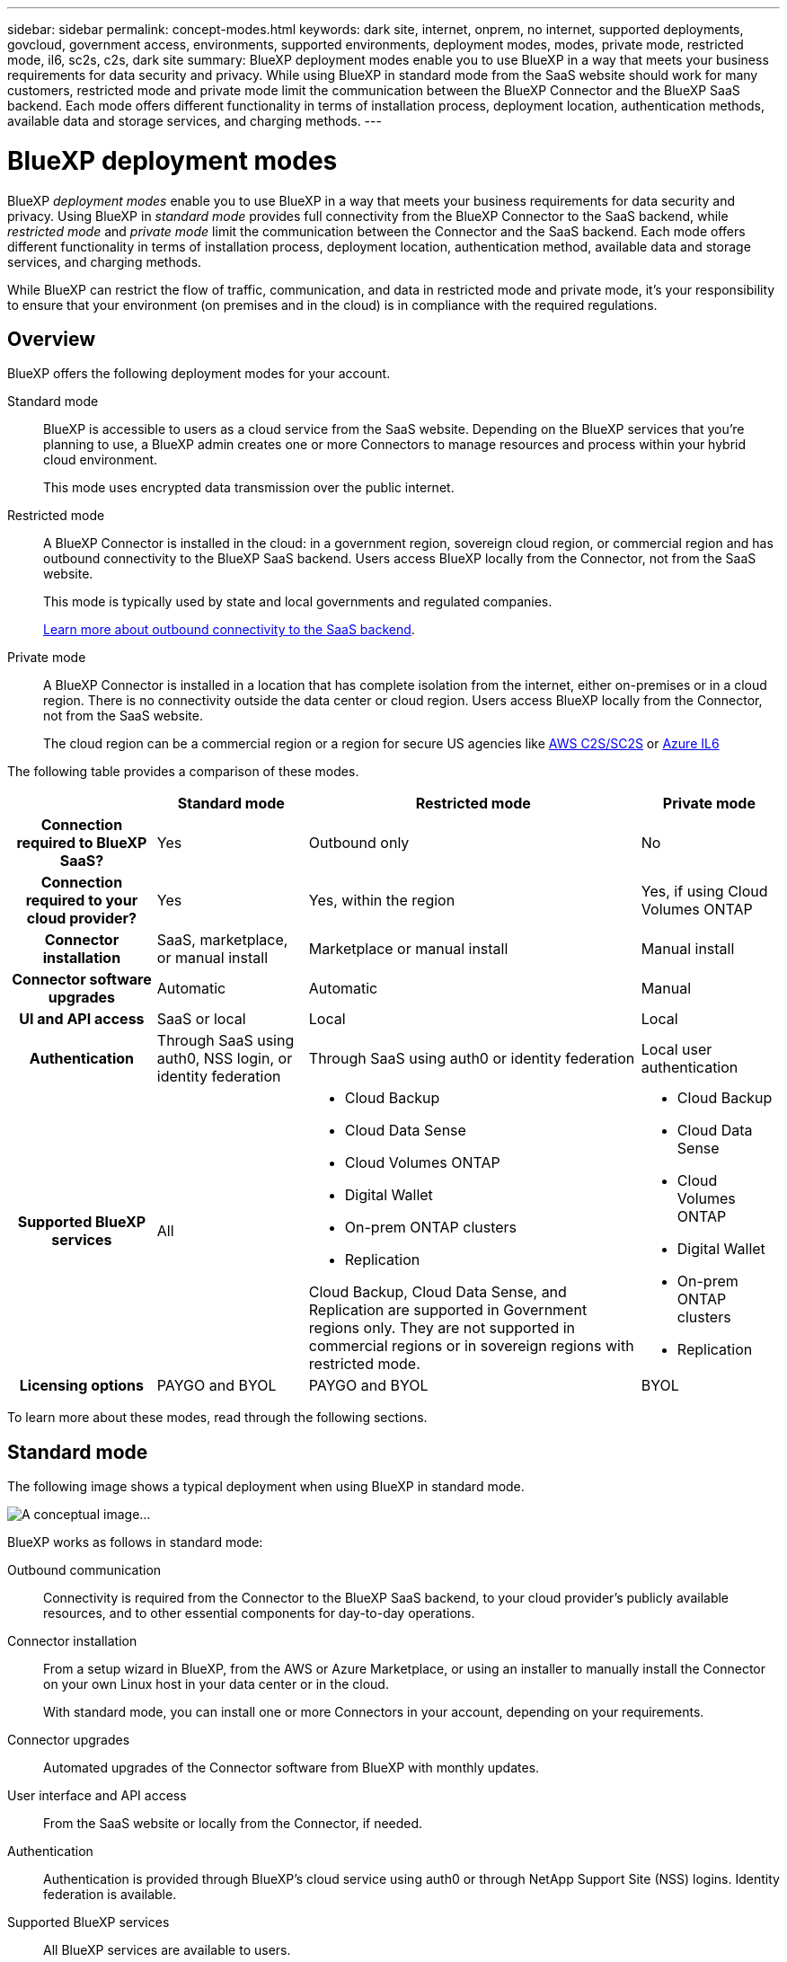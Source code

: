 ---
sidebar: sidebar
permalink: concept-modes.html
keywords: dark site, internet, onprem, no internet, supported deployments, govcloud, government access, environments, supported environments, deployment modes, modes, private mode, restricted mode, il6, sc2s, c2s, dark site
summary: BlueXP deployment modes enable you to use BlueXP in a way that meets your business requirements for data security and privacy. While using BlueXP in standard mode from the SaaS website should work for many customers, restricted mode and private mode limit the communication between the BlueXP Connector and the BlueXP SaaS backend. Each mode offers different functionality in terms of installation process, deployment location, authentication methods, available data and storage services, and charging methods.
---

= BlueXP deployment modes
:hardbreaks:
:nofooter:
:icons: font
:linkattrs:
:imagesdir: ./media/

[.lead]
BlueXP _deployment modes_ enable you to use BlueXP in a way that meets your business requirements for data security and privacy. Using BlueXP in _standard mode_ provides full connectivity from the BlueXP Connector to the SaaS backend, while _restricted mode_ and _private mode_ limit the communication between the Connector and the SaaS backend. Each mode offers different functionality in terms of installation process, deployment location, authentication method, available data and storage services, and charging methods.

While BlueXP can restrict the flow of traffic, communication, and data in restricted mode and private mode, it's your responsibility to ensure that your environment (on premises and in the cloud) is in compliance with the required regulations. 

== Overview

BlueXP offers the following deployment modes for your account.

Standard mode::
BlueXP is accessible to users as a cloud service from the SaaS website. Depending on the BlueXP services that you're planning to use, a BlueXP admin creates one or more Connectors to manage resources and process within your hybrid cloud environment. 
+
This mode uses encrypted data transmission over the public internet.

Restricted mode::
A BlueXP Connector is installed in the cloud: in a government region, sovereign cloud region, or commercial region and has outbound connectivity to the BlueXP SaaS backend. Users access BlueXP locally from the Connector, not from the SaaS website.
+
This mode is typically used by state and local governments and regulated companies.
+
<<Restricted mode, Learn more about outbound connectivity to the SaaS backend>>.

Private mode::
A BlueXP Connector is installed in a location that has complete isolation from the internet, either on-premises or in a cloud region. There is no connectivity outside the data center or cloud region. Users access BlueXP locally from the Connector, not from the SaaS website.
+
The cloud region can be a commercial region or a region for secure US agencies like https://aws.amazon.com/federal/us-intelligence-community/[AWS C2S/SC2S^] or https://learn.microsoft.com/en-us/azure/compliance/offerings/offering-dod-il6[Azure IL6^]

The following table provides a comparison of these modes.

[cols="h,d,d,d",options="header,autowidth"]
|===
|
| Standard mode
| Restricted mode
| Private mode

| Connection required to BlueXP SaaS?
| Yes
| Outbound only
| No

| Connection required to your cloud provider?
| Yes
| Yes, within the region
| Yes, if using Cloud Volumes ONTAP

| Connector installation
| SaaS, marketplace, or manual install
| Marketplace or manual install
| Manual install

| Connector software upgrades
| Automatic
| Automatic
| Manual

| UI and API access
| SaaS or local
| Local
| Local

| Authentication
| Through SaaS using auth0, NSS login, or identity federation
| Through SaaS using auth0 or identity federation
| Local user authentication

| Supported BlueXP services
| All
a| 
* Cloud Backup
* Cloud Data Sense
* Cloud Volumes ONTAP
* Digital Wallet
* On-prem ONTAP clusters
* Replication

Cloud Backup, Cloud Data Sense, and Replication are supported in Government regions only. They are not supported in commercial regions or in sovereign regions with restricted mode.
a|
* Cloud Backup
* Cloud Data Sense
* Cloud Volumes ONTAP
* Digital Wallet
* On-prem ONTAP clusters
* Replication

| Licensing options
| PAYGO and BYOL
| PAYGO and BYOL
| BYOL

|===
To learn more about these modes, read through the following sections.

== Standard mode

The following image shows a typical deployment when using BlueXP in standard mode.

image:diagram-standard-mode.png[A conceptual image...]

BlueXP works as follows in standard mode:

Outbound communication::
Connectivity is required from the Connector to the BlueXP SaaS backend, to your cloud provider's publicly available resources, and to other essential components for day-to-day operations.

Connector installation::
From a setup wizard in BlueXP, from the AWS or Azure Marketplace, or using an installer to manually install the Connector on your own Linux host in your data center or in the cloud.
+
With standard mode, you can install one or more Connectors in your account, depending on your requirements.

Connector upgrades::
Automated upgrades of the Connector software from BlueXP with monthly updates.

User interface and API access::
From the SaaS website or locally from the Connector, if needed.

Authentication::
Authentication is provided through BlueXP's cloud service using auth0 or through NetApp Support Site (NSS) logins. Identity federation is available.

Supported BlueXP services::
All BlueXP services are available to users.

Supported licensing options::
The supported licensing options depends on which BlueXP service you are using. Review the documentation for each service to learn more about the available licensing options.

== Restricted mode

The following image shows a typical deployment when using BlueXP in restricted mode.

image:diagram-restricted-mode.png[A conceptual image...]

BlueXP works as follows in restricted mode:

Outbound communication::
Outbound connectivity is required from the Connector to the BlueXP SaaS backend to use BlueXP data services, to enable automatic software upgrades of the Connector, to use auth0-based authentication, and to send metadata for charging purposes (storage VM name, allocated capacity, and volume UUID, type, and IOPS). 
+
The BlueXP SaaS backend does not initiate communication to the Connector. All communication is initiated by the Connector, which can pull or push data from or to the SaaS backend as required.
+
A connection is also required to cloud provider resources from within the region.

Supported location for the Connector::
In the cloud, in a government region, sovereign region, or commercial region.

Connector installation::
From the AWS or Azure Marketplace, or a manual installation on your own Linux host.

Connector upgrades::
Automated upgrades of the Connector software from BlueXP with monthly updates.

User interface and API access::
From the Connector that's deployed in your cloud region.

Authentication::
Authentication is provided through BlueXP's cloud service using auth0. Identity federation is also available.

Supported BlueXP services::
BlueXP supports the following storage and data services with restricted mode:
+
[cols=2*,options="header,autowidth"]
|===
| Supported services
| Notes

| Cloud Backup | Supported in Government regions with restricted mode. Not supported in commercial regions or in sovereign regions with restricted mode. 

The following features are not supported: Applications, Virtual Machines, and Kubernetes
| Cloud Data Sense | Supported in Government regions with restricted mode. Not supported in commercial regions or in sovereign regions with restricted mode.  

The following features are not supported: One Drive scanning and Azure Information Protection (AIP).

| Cloud Volumes ONTAP | Full support

| Digital Wallet | You can use the Digital Wallet with the supported licensing options listed below for restricted mode.

| On-premises ONTAP clusters | The Advanced view (System Manager) is not supported.

| Replication | Supported in Government regions with restricted mode. Not supported in commercial regions or in sovereign regions with restricted mode.

|===

Supported licensing options::
The following licensing options are supported with restricted mode:

* PAYGO
+
For Cloud Volumes ONTAP, only capacity-based licensing is supported with PAYGO.

* BYOL
+
For Cloud Volumes ONTAP, both capacity-based licensing and node-based licensing are supported with BYOL.

== Private mode

In private mode, you can install a Connector either on premises or in the cloud and then use BlueXP to manage data across your hybrid cloud.

The following image shows a typical _hybrid cloud_ deployment when using BlueXP in private mode. In this example, the Connector is installed in the cloud.

image:diagram-private-mode-cloud.png[A conceptual image...]

Meanwhile, this second image shows a typical _on-premises deployment_ when using BlueXP in private mode.

image:diagram-private-mode-onprem.png[A conceptual image...]

BlueXP works as follows in private mode:

Outbound communication::
All packages, dependencies, and essential components are packaged with the Connector and served from the local machine. No connectivity is required to the BlueXP SaaS backend. Connectivity to your cloud provider's publicly available resources is required only if you are deploying Cloud Volumes ONTAP.

Supported location for the Connector::
In the cloud or on premises.

Connector installation::
Manual installation on your own Linux host.

Connector upgrades::
Manual upgrades of the Connector software at undefined intervals.

User interface and API access::
From the Connector that's deployed in your cloud region or on premises.

Authentication::
Local user management and access. Authentication is not provided through BlueXP's cloud service.

Supported BlueXP services in cloud deployments::
BlueXP supports the following storage and data services with private mode when the Connector is installed in the cloud:
+
[cols=2*,options="header,autowidth"]
|===
| Supported services
| Notes

| Cloud Backup | Supported in AWS and Azure commercial regions. 

Not supported in Google Cloud or in https://aws.amazon.com/federal/us-intelligence-community/[AWS C2S/SC2S^] or https://learn.microsoft.com/en-us/azure/compliance/offerings/offering-dod-il6[Azure IL6^]

| Cloud Volumes ONTAP | Because there's no internet access, the following features aren't available: automated software upgrades, AutoSupport, and AWS cost information.

| Digital Wallet | You can use the Digital Wallet with the supported licensing options listed below for private mode.

| On-premises ONTAP clusters | Full support

|===

Supported BlueXP services in on-prem deployments::
BlueXP supports the following storage and data services with private mode when the Connector is installed on your premises:
+
[cols=2*,options="header,autowidth"]
|===
| Supported services
| Notes

| Cloud Backup 
| The following features are not supported: Applications, Virtual Machines, Kubernetes, single file restore, and automatic backups of Indexed Catalog files.

| Cloud Data Sense
| The following outbound scanning features are not supported: S3, One Drive, and Azure Information Protection (AIP).

| Digital Wallet | You can use the Digital Wallet with the supported licensing options listed below for private mode.

| On-premises ONTAP clusters | Full support

| Replication | Full support

|===

BlueXP feature limitations::
In the Support Dashboard, adding a NetApp Support Site account and opening a case isn't supported because there is no outbound internet connection.

Supported licensing options::
Only BYOL is supported with private mode. 
+
For Cloud Volumes ONTAP BYOL, only node-based licensing is supported. Capacity-based licensing is not supported. Because an outbound internet connection isn't available, you will need to manually upload your Cloud Volumes ONTAP licensing file in the Digital Wallet.
+
https://docs.netapp.com/us-en/cloud-manager-cloud-volumes-ontap/task-manage-node-licenses.html#add-unassigned-licenses[Learn how to add licenses to the Digital Wallet^]

== How to get started

Once you've decided which deployment mode works best for your business needs, use the following links to get started with BlueXP.

* link:task-quick-start-standard-mode.html[Get started with standard mode]
* link:task-quick-start-restricted-mode.html[Get started with restricted mode]
* link:task-quick-start-private-mode.html[Get started with private mode]